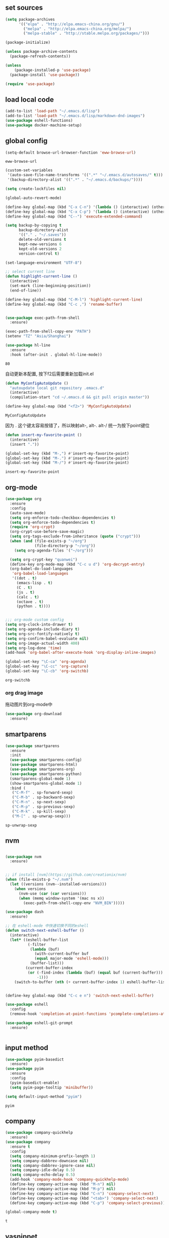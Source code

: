 :PROPERTIES:
:END:

** set sources
  #+BEGIN_SRC emacs-lisp
    (setq package-archives
          '(("elpa" . "http://elpa.emacs-china.org/gnu/")
            ("melpa" . "http://elpa.emacs-china.org/melpa/")
            ("melpa-stable" . "http://stable.melpa.org/packages/")))

    (package-initialize)

    (unless package-archive-contents
      (package-refresh-contents))

    (unless
        (package-installed-p 'use-package)
      (package-install 'use-package))

    (require 'use-package)
  #+END_SRC

** load local code
   #+BEGIN_SRC emacs-lisp
     (add-to-list 'load-path "~/.emacs.d/lisp")
     (add-to-list 'load-path "~/.emacs.d/lisp/markdown-dnd-images")
     (use-package eshell-functions)
     (use-package docker-machine-setup)
   #+END_SRC

** global config

   #+BEGIN_SRC emacs-lisp
     (setq-default browse-url-browser-function 'eww-browse-url)
   #+END_SRC

   #+RESULTS:
   : eww-browse-url

   #+BEGIN_SRC emacs-lisp
     (custom-set-variables
      '(auto-save-file-name-transforms '((".*" "~/.emacs.d/autosaves/" t)))
      '(backup-directory-alist '((".*" . "~/.emacs.d/backups/"))))

     (setq create-lockfiles nil)
   #+END_SRC

   #+RESULTS:

   #+BEGIN_SRC emacs-lisp
     (global-auto-revert-mode)

     (define-key global-map (kbd "C-x C-n") '(lambda () (interactive) (other-window 1)))
     (define-key global-map (kbd "C-x C-p") '(lambda () (interactive) (other-window -1)))
     (define-key global-map (kbd "C--") 'execute-extended-command)

     (setq backup-by-copying t
           backup-directory-alist
           '(("." . "~/.saves"))
           delete-old-versions t
           kept-new-versions 6
           kept-old-versions 2
           version-control t)

     (set-language-environment "UTF-8")

     ;; select current line
     (defun highlight-current-line ()
       (interactive)
       (set-mark (line-beginning-position))
       (end-of-line))

     (define-key global-map (kbd "C-M-l") 'highlight-current-line)
     (define-key global-map (kbd "C-c ,") 'rename-buffer)


     (use-package exec-path-from-shell
       :ensure)

     (exec-path-from-shell-copy-env "PATH")
     (setenv "TZ" "Asia/Shanghai")

     (use-package hl-line
       :ensure
       :hook (after-init . global-hl-line-mode))
   #+END_SRC

   #+RESULTS:
   : 80

   自动更新本配置, 按下f2后需要重新加载init.el

   #+BEGIN_SRC emacs-lisp
     (defun MyConfigAutoUpdate ()
       "autoupdate local git repository .emacs.d"
       (interactive)
       (compilation-start "cd ~/.emacs.d && git pull origin master"))

     (define-key global-map (kbd "<f2>") 'MyConfigAutoUpdate)
   #+END_SRC

   #+RESULTS:
   : MyConfigAutoUpdate


   因为 . 这个键太容易按错了，所以映射alt-, alt-. alt-/ 统一为按下point键位

   #+BEGIN_SRC emacs-lisp
     (defun insert-my-favorite-point ()
       (interactive)
       (insert "."))

     (global-set-key (kbd "M-,") #'insert-my-favorite-point)
     (global-set-key (kbd "M-.") #'insert-my-favorite-point)
     (global-set-key (kbd "M-/") #'insert-my-favorite-point)
   #+END_SRC
   #+RESULTS:
   : insert-my-favorite-point


** org-mode
   #+BEGIN_SRC emacs-lisp
          (use-package org
            :ensure
            :config
            (auto-save-mode)
            (setq org-enforce-todo-checkbox-dependencies t)
            (setq org-enforce-todo-dependencies t)
            (require 'org-crypt)
            (org-crypt-use-before-save-magic)
            (setq org-tags-exclude-from-inheritance (quote ("crypt")))
            (when (and (file-exists-p "~/org")
                       (file-directory-p "~/org"))
              (setq org-agenda-files '("~/org")))

            (setq org-crypt-key "quanwei")
            (define-key org-mode-map (kbd "C-c u d") 'org-decrypt-entry)
            (org-babel-do-load-languages
             'org-babel-load-languages
             '((dot . t)
               (emacs-lisp . t)
               (C . t)
               (js . t)
               (calc . t)
               (octave . t)
               (python . t))))


          ;;; org-mode custom config
          (setq org-clock-into-drawer t)
          (setq org-agenda-include-diary t)
          (setq org-src-fontify-natively t)
          (setq org-confirm-babel-evaluate nil)
          (setq org-image-actual-width 400)
          (setq org-log-done 'time)
          (add-hook 'org-babel-after-execute-hook 'org-display-inline-images)

          (global-set-key "\C-ca" 'org-agenda)
          (global-set-key "\C-cc" 'org-capture)
          (global-set-key "\C-cb" 'org-switchb)

   #+END_SRC

   #+RESULTS:
   : org-switchb

*** org drag image

    拖动图片到org-mode中

    #+BEGIN_SRC emacs-lisp
      (use-package org-download
        :ensure)
    #+END_SRC






** smartparens

   #+BEGIN_SRC emacs-lisp
     (use-package smartparens
       :ensure
       :init
       (use-package smartparens-config)
       (use-package smartparens-html)
       (use-package smartparens-org)
       (use-package smartparens-python)
       (smartparens-global-mode 1)
       (show-smartparens-global-mode 1)
       :bind (
        ("C-M-f" . sp-forward-sexp)
        ("C-M-b" . sp-backward-sexp)
        ("C-M-n" . sp-next-sexp)
        ("C-M-p" . sp-previous-sexp)
        ("C-M-k" . sp-kill-sexp)
        ("M-[" . sp-unwrap-sexp)))
   #+END_SRC

   #+RESULTS:
   : sp-unwrap-sexp

** nvm

   #+BEGIN_SRC emacs-lisp

     (use-package nvm
       :ensure)


     ;; if install [nvm](https://github.com/creationix/nvm)
     (when (file-exists-p "~/.nvm")
       (let ((versions (nvm--installed-versions)))
         (when versions
           (nvm-use (car (car versions)))
           (when (memq window-system '(mac ns x))
             (exec-path-from-shell-copy-env "NVM_BIN")))))
   #+END_SRC

   #+RESULTS:


   #+BEGIN_SRC emacs-lisp
     (use-package dash
       :ensure)

     ;; 在 eshell-mode 中快速切换不同的eshell
     (defun switch-next-eshell-buffer ()
       (interactive)
       (let* ((eshell-buffer-list
               (-filter
                (lambda (buf)
                  (with-current-buffer buf
                  (equal major-mode 'eshell-mode)))
                (buffer-list)))
              (current-buffer-index
               (or (-find-index (lambda (buf) (equal buf (current-buffer))) eshell-buffer-list)
                   -1)))
         (switch-to-buffer (nth (+ current-buffer-index 1) eshell-buffer-list))))
   #+END_SRC


   #+BEGIN_SRC emacs-lisp

     (define-key global-map (kbd "C-c e n") 'switch-next-eshell-buffer)

     (use-package eshell
       :config
       (remove-hook 'completion-at-point-functions 'pcomplete-completions-at-point t))

     (use-package eshell-git-prompt
       :ensure)


   #+END_SRC

   #+RESULTS:

** input method
   #+BEGIN_SRC emacs-lisp
     (use-package pyim-basedict
       :ensure)
     (use-package pyim
       :ensure
       :config
       (pyim-basedict-enable)
       (setq pyim-page-tooltip 'minibuffer))

     (setq default-input-method "pyim")
   #+END_SRC

   #+RESULTS:
   : pyim

** company
   #+BEGIN_SRC emacs-lisp
     (use-package company-quickhelp
       :ensure)
     (use-package company
       :ensure t
       :config
       (setq company-minimum-prefix-length 1)
       (setq company-dabbrev-downcase nil)
       (setq company-dabbrev-ignore-case nil)
       (setq company-idle-delay 0.5)
       (setq company-echo-delay 0.5)
       (add-hook 'company-mode-hook 'company-quickhelp-mode)
       (define-key company-active-map (kbd "M-n") nil)
       (define-key company-active-map (kbd "M-p") nil)
       (define-key company-active-map (kbd "C-n") 'company-select-next)
       (define-key company-active-map (kbd "<tab>") 'company-select-next)
       (define-key company-active-map (kbd "C-p") 'company-select-previous))

     (global-company-mode t)
   #+END_SRC

   #+RESULTS:
   : t


** yasnippet

   文字模板, see also: https://github.com/joaotavora/yasnippet

   #+BEGIN_SRC emacs-lisp
     (use-package yasnippet
       :ensure
       :config
       (yas-reload-all))

     (use-package yasnippet-snippets
       :ensure)

     ;;; 开启 snippet-company
     (yas-global-mode t)

   #+END_SRC

   #+RESULTS:
   : t

** docker
   #+BEGIN_SRC emacs-lisp
     (use-package dockerfile-mode
       :ensure)
   #+END_SRC
** web-mode
   #+BEGIN_SRC emacs-lisp
     (use-package emmet-mode
       :ensure t)

     (use-package nodejs-repl
       :ensure)

     (defun setup-web-mode-company-mode ()
       (setq-local
        company-backends
        '(company-files company-dabbrev company-yasnippet company-keywords company-css)))

     (use-package web-mode
       :ensure t
       :mode (("\\.jsx\\'" . web-mode)
              ("\\.vue\\'" . web-mode)
              ("\\.js\\'" . web-mode)
              ("\\.css\\'" . web-mode)
              ("\\.less\\'" . css-mode)
              ("\\.json\\'" . web-mode)
              ("\\.html\\'" . web-mode))
       :config
       (add-hook 'web-mode-hook 'company-mode)
       (add-hook 'web-mode-hook 'setup-web-mode-company-mode)
       (add-hook 'web-mode-hook 'emmet-mode)
       (add-hook 'web-mode-hook 'smartparens-mode)
       (add-hook 'web-mode-hook 'flycheck-mode)
       (add-hook 'web-mode-hook 'editorconfig-mode)
       (add-hook 'web-mode-hook
         (lambda ()
           (progn
             (setq web-mode-script-padding 0)
             (when (string= web-mode-content-type "jsx")
                                    (progn
                                      (setq-local emmet-expand-jsx-className? t))))))
       (define-key web-mode-map (kbd "C-j") 'emmet-expand-line)
       (define-key web-mode-map (kbd "C-c z z") 'nodejs-repl)
       (define-key web-mode-map (kbd "C-c z r") 'nodejs-repl-send-region)
       (define-key web-mode-map (kbd "C-c z l") 'nodejs-repl-send-last-sexp)
       (add-to-list 'web-mode-indentation-params '("lineup-calls" . nil))
       (add-to-list 'web-mode-content-types '("html" . "\\.vue\\'"))
       (add-to-list 'web-mode-content-types '("json" . "\\.json\\'"))
       (add-to-list 'web-mode-content-types '("jsx" . ".\\.js[x]?\\'")))

     (eval-after-load 'flycheck
       '(progn
          (flycheck-add-mode 'html-tidy 'web-mode)
          (flycheck-add-mode 'css-csslint 'web-mode)))

   #+END_SRC

   #+RESULTS:
   | web-mode | web-mode | css-mode |


** emacs-lisp-mode
   #+BEGIN_SRC emacs-lisp
     (add-hook 'emacs-lisp-mode-hook 'company-mode)
     (define-key lisp-mode-map (kbd "C-c C-c") 'eval-buffer)
     (define-key emacs-lisp-mode-map (kbd "C-c C-c") 'eval-buffer)

   #+END_SRC

   #+RESULTS:
   : eval-buffer

** haskell-mode
   #+BEGIN_SRC emacs-lisp
     (use-package haskell-mode
       :ensure
       :config
       (define-key haskell-mode-map (kbd "C-c C-c") 'haskell-compile))
   #+END_SRC
** dash
   #+BEGIN_SRC emacs-lisp
     (use-package counsel-dash
       :ensure
       :config
       (setq counsel-dash-browser-func 'browse-web)
       :bind (("C-c C-v a" . counsel-dash-activate-docset)
              ("C-c C-v q" . counsel-dash)))
   #+END_SRC
** ivy
   #+BEGIN_SRC emacs-lisp
     (use-package ivy
       :ensure
       :config
       (ivy-mode t)
       (setq ivy-use-virtual-buffers t)
       (setq enable-recursive-minibuffers t)
       (define-key global-map (kbd "C-x C-b") 'ivy-switch-buffer)
       (define-key global-map (kbd "C-s") 'swiper)
       (define-key global-map (kbd "C-x C-f") 'counsel-find-file)
       (define-key global-map (kbd "M-x") 'counsel-M-x))
   #+END_SRC
** whitespace-cleanup
   #+BEGIN_SRC emacs-lisp
     (use-package whitespace-cleanup-mode
       :ensure t
       :config
       (add-hook 'before-save-hook 'whitespace-cleanup))
   #+END_SRC
** magit
   #+BEGIN_SRC emacs-lisp
     (use-package magit
       :ensure
       :init
       (use-package magit-blame)
       :bind (("C-c g c" . magit-checkout)
              ("C-c g f c" . magit-file-checkout)))
   #+END_SRC

   #+RESULTS:

** avy
   #+BEGIN_SRC emacs-lisp
     (use-package avy
       :ensure t
       :bind (("M-1" . avy-goto-char)
              ("M-2" . avy-goto-char-2)
              ("M-l" . avy-goto-line)))
   #+END_SRC
** projectile
   #+BEGIN_SRC emacs-lisp
     (use-package projectile
       :ensure t
       :config
       (setq projectile-create-missing-test-files t)
       (setq projectile-enable-caching t)
       (setq projectile-require-project-root nil)
       (projectile-register-project-type
        'npm '("package.json")
        :compile "npm run build"
        :test "npm run test"
        :run "npm run start"
        :test-suffix ".spec"))

   (define-key projectile-mode-map (kbd "C-c p") 'projectile-command-map)
   (projectile-global-mode)


   #+END_SRC

   #+RESULTS:
   : projectile-command-map


** hackernews
   #+BEGIN_SRC emacs-lisp
     (use-package hackernews
       :ensure
       :bind ("C-c C-h C-n" . hackernews)
       :config
       (setq hackernews-top-story-limit 50))
   #+END_SRC
** theme
   #+BEGIN_SRC emacs-lisp
     (custom-set-faces
      ;; custom-set-faces was added by Custom.
      ;; If you edit it by hand, you could mess it up, so be careful.
      ;; Your init file should contain only one such instance.
      ;; If there is more than one, they won't work right.
      '(markdown-code-face ((t (:inherit fixed-pitch :background "gray20" :foreground "dark orange"))))
      '(markdown-header-face-1 ((t (:inherit markdown-header-face :height 2.0))))
      '(markdown-header-face-2 ((t (:inherit markdown-header-face :height 1.8)))))


   #+END_SRC
** dashboard
   #+BEGIN_SRC emacs-lisp
     (use-package dashboard
       :ensure
       :init
       (dashboard-setup-startup-hook)
       :config
       (setq dashboard-banner-logo-title "Happy Emacs")
       (setq dashboard-startup-banner "~/.emacs.d/logo.png")
       (setq dashboard-items
             '((recents . 5)
               (bookmarks . 5)
               (projects . 3)
               (agenda . 5))))
   #+END_SRC

** diminish
   #+BEGIN_SRC emacs-lisp
     (use-package diminish
       :ensure
       :init
       (diminish 'projectile-mode)
       (diminish 'flycheck-mode)
       (diminish 'company-mode)
       (diminish 'guide-key-mode)
       (diminish 'ivy-mode))
   #+END_SRC
** pass
   #+BEGIN_SRC emacs-lisp
     (use-package pass
       :ensure
       :config
       (setq password-store-executable "pass"))
   #+END_SRC

   #+RESULTS:
   : t

** MacOs
   #+BEGIN_SRC emacs-lisp
     (setq mac-option-key-is-meta nil)
     (setq mac-command-key-is-meta t)
     (setq mac-command-modifier 'meta)
     (setq mac-option-modifier nil)

     (defun copy-from-osx ()
       (shell-command-to-string "pbpaste"))

     (defun paste-to-osx (text &optional push)
       (let ((process-connection-type nil))
         (let ((proc (start-process "pbcopy" "*Messages*" "pbcopy")))
           (process-send-string proc text)
           (process-send-eof proc))))
     (if (string-equal system-type "cygwin")
         (progn
           (setq interprogram-cut-function 'paste-to-osx)
           (setq interprogram-paste-function 'copy-from-osx)
           ))
   #+END_SRC
** 显示设置
   #+BEGIN_SRC emacs-lisp
     (setq-default indent-tabs-mode nil)
     (menu-bar-mode 0)
     (tool-bar-mode 0)

     (setq frame-title-format
           (list (format "%s %%S: %%j" (system-name))
                 '(buffer-file-name "%f" (dired-directory dired-directory "%b"))))

     (eval-after-load
         'compile
       '(add-hook 'compilation-filter-hook
                  (lambda () (ansi-color-process-output nil))))

     (display-time-mode)
     (when (display-graphic-p)
       (scroll-bar-mode -1))

   #+END_SRC
** helpful
   #+BEGIN_SRC emacs-lisp
     (use-package helpful
       :ensure
       :bind
       (
        ("C-h f" . helpful-function)
        ("C-h g" . helpful-macro)))
   #+END_SRC
** editorconfig
   #+BEGIN_SRC emacs-lisp
     (use-package editorconfig
       :ensure)
   #+END_SRC
** python-mode
   #+BEGIN_SRC emacs-lisp
     (use-package elpy
       :ensure
       :config
       (setq elpy-rpc-backend "jedi"))

     (use-package python-mode
       :ensure)

   #+END_SRC


** markdown
   #+BEGIN_SRC emacs-lisp
     (use-package markdown-mode
       :ensure
       :config
       (define-key markdown-mode-map (kbd "C-c C-c") 'markdown-preview-mode))
     (use-package markdown-preview-mode
       :ensure t
       :defer t)
   #+END_SRC
** comint
   #+BEGIN_SRC emacs-lisp
     (use-package comint
       :config
       (add-hook 'comint-mode-hook 'company-mode))
   #+END_SRC

   #+RESULTS:
   : t
** dimmer

#+BEGIN_SRC emacs-lisp
  (use-package dimmer
    :ensure
    :init
    (dimmer-activate))
#+END_SRC

#+RESULTS:


** common lisp

   #+BEGIN_SRC emacs-lisp
     (use-package slime
       :ensure
       :config
       (setq inferior-lisp-program "sbcl"))
   #+END_SRC
** which-key

   #+BEGIN_SRC emacs-lisp
     (use-package which-key
       :ensure
       :init
       (which-key-mode))
   #+END_SRC

   #+RESULTS:

** blog

   #+BEGIN_SRC emacs-lisp
     (setq org-publish-project-alist
           '(
             ("org-quanwei"
              :base-directory "/app/git/blog/org"
              :base-extension "org"

              :publishing-directory "/app/git/blog/_posts/"
              :recursive t
              :publishing-function org-html-publish-to-html
              :headline-levels 4
              :body-only t)
             ("org-quanwei-static"
              :base-directory "/app/git/blog/org"
              :base-extension "css|js|jpg|png|gif"
              :publishing-directory "/app/git/blog/content/"
              :recursive t
              :publishing-function org-publish-attachment)

             ("quanwei" :components ("org-quanwei" "org-quanwei-static"))))
   #+END_SRC

   #+RESULTS:
   | org-quanwei        | :base-directory | /app/git/blog/org                | :base-extension | org | :publishing-directory | /app/git/blog/_posts/ | :recursive | t   | :publishing-function  | org-html-publish-to-html | :headline-levels | 4 | :body-only           | t                      |
   | org-quanwei-static | :base-directory | /app/git/blog/org                | :base-extension | css | js                    | jpg                   | png        | gif | :publishing-directory | /app/git/blog/content/   | :recursive       | t | :publishing-function | org-publish-attachment |
   | quanwei            | :components     | (org-quanwei org-quanwei-static) |                 |     |                       |                       |            |     |                       |                          |                  |   |                      |                        |
** scheme

** emacs-application-framework

   #+BEGIN_SRC emacs-lisp
   #+END_SRC
** dictionary

*** youdao
   #+BEGIN_SRC emacs-lisp
     (use-package youdao-dictionary
       :ensure t
       :bind (("C-c t y" . youdao-dictionary-search-at-point+)
              ("C-c t C-y" . youdao-dictionary-play-voice-at-point)))
   #+END_SRC

   #+RESULTS:
   : youdao-dictionary-play-voice-at-point

*** webster
#+BEGIN_SRC emacs-lisp
  (use-package mw-thesaurus
   :ensure
   :bind (("C-c t w" . mw-thesaurus--lookup-at-point)))
#+END_SRC

#+RESULTS:
: mw-thesaurus--lookup-at-point

** expand-region

#+BEGIN_SRC emacs-lisp
  (use-package expand-region
    :ensure)
  (global-set-key (kbd "C-=") 'er/expand-region)
#+END_SRC

#+RESULTS:
: er/expand-region
